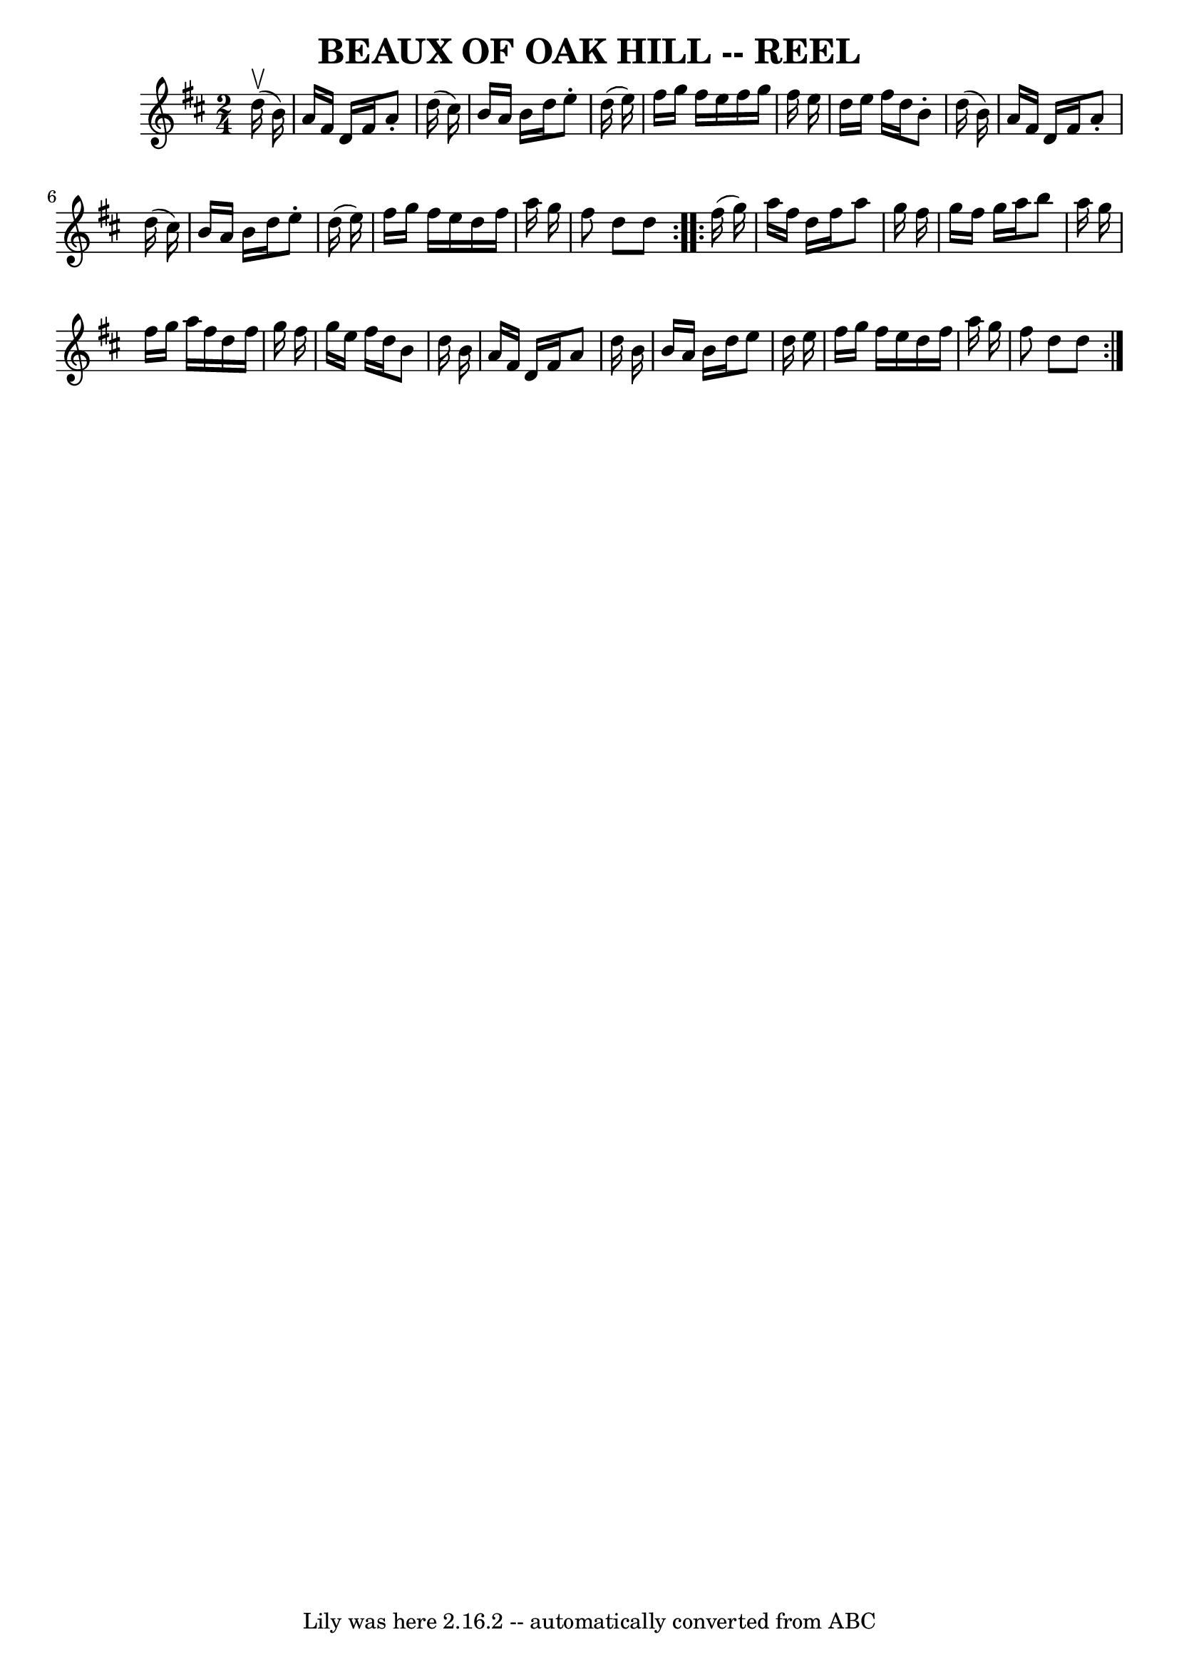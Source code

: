 \version "2.7.40"
\header {
	book = "Ryan's Mammoth Collection of Fiddle Tunes"
	crossRefNumber = "1"
	footnotes = "\\\\\\\\BEAUX OF OAK HILL. -- (First couple change sides) Down the outside-back-balance to sides and turn-down the centre-back-cast off-Ladies' chain."
	tagline = "Lily was here 2.16.2 -- automatically converted from ABC"
	title = "BEAUX OF OAK HILL -- REEL"
}
voicedefault =  {
\set Score.defaultBarType = "empty"

\repeat volta 2 {
\time 2/4 \key d \major     d''16 (^\upbow   b'16  -)       \bar "|"   a'16    
fis'16    d'16    fis'16    a'8 -.   d''16 (   cis''16  -)   \bar "|"   b'16    
a'16    b'16    d''16    e''8 -.   d''16 (   e''16  -)   \bar "|"   fis''16    
g''16    fis''16    e''16    fis''16    g''16    fis''16    e''16    \bar "|"   
d''16    e''16    fis''16    d''16    b'8 -.   d''16 (   b'16  -)   \bar "|"    
 \bar "|"   a'16    fis'16    d'16    fis'16    a'8 -.   d''16 (   cis''16  -)  
 \bar "|"   b'16    a'16    b'16    d''16    e''8 -.   d''16 (   e''16  -)   
\bar "|"   fis''16    g''16    fis''16    e''16    d''16    fis''16    a''16    
g''16    \bar "|"   fis''8    d''8    d''8    }     \repeat volta 2 {   fis''16 
(   g''16  -)       \bar "|"   a''16    fis''16    d''16    fis''16    a''8    
g''16    fis''16    \bar "|"   g''16    fis''16    g''16    a''16    b''8    
a''16    g''16    \bar "|"   fis''16    g''16    a''16    fis''16    d''16    
fis''16    g''16    fis''16    \bar "|"   g''16    e''16    fis''16    d''16    
b'8    d''16    b'16    \bar "|"     \bar "|"   a'16    fis'16    d'16    
fis'16    a'8    d''16    b'16    \bar "|"   b'16    a'16    b'16    d''16    
e''8    d''16    e''16    \bar "|"   fis''16    g''16    fis''16    e''16    
d''16    fis''16    a''16    g''16    \bar "|"   fis''8    d''8    d''8    }   
}

\score{
    <<

	\context Staff="default"
	{
	    \voicedefault 
	}

    >>
	\layout {
	}
	\midi {}
}
